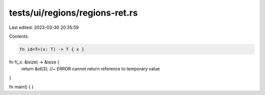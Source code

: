tests/ui/regions/regions-ret.rs
===============================

Last edited: 2023-03-30 20:35:59

Contents:

.. code-block:: rs

    fn id<T>(x: T) -> T { x }

fn f(_x: &isize) -> &isize {
    return &id(3); //~ ERROR cannot return reference to temporary value
}

fn main() {
}


